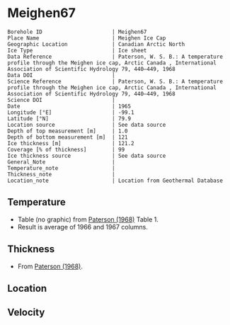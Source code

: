 * Meighen67
:PROPERTIES:
:header-args:jupyter-python+: :session ds :kernel ds
:clearpage: t
:END:

#+NAME: ingest_meta
#+BEGIN_SRC bash :results verbatim :exports results
cat meta.bsv | sed 's/|/@| /' | column -s"@" -t
#+END_SRC

#+RESULTS: ingest_meta
#+begin_example
Borehole ID                      | Meighen67
Place Name                       | Meighen Ice Cap
Geographic Location              | Canadian Arctic North
Ice Type                         | Ice sheet
Data Reference                   | Paterson, W. S. B.: A temperature profile through the Meighen ice cap, Arctic Canada , International Association of Scientific Hydrology 79, 440–449, 1968 
Data DOI                         | 
Science Reference                | Paterson, W. S. B.: A temperature profile through the Meighen ice cap, Arctic Canada , International Association of Scientific Hydrology 79, 440–449, 1968 
Science DOI                      | 
Date                             | 1965
Longitude [°E]                   | -99.1
Latitude [°N]                    | 79.9
Location source                  | See data source
Depth of top measurement [m]     | 1.0
Depth of bottom measurement [m]  | 121
Ice thickness [m]                | 121.2
Coverage [% of thickness]        | 99
Ice thickness source             | See data source
General_Note                     | 
Temperature_note                 | 
Thickness_note                   | 
Location_note                    | Location from Geothermal Database
#+end_example

** Temperature

+ Table (no graphic) from [[citet:paterson_1968][Paterson (1968)]] Table 1.
+ Result is average of 1966 and 1967 columns.
  
** Thickness

+ From [[citet:paterson_1968][Paterson (1968)]].
 
** Location

** Velocity

** Data                                                 :noexport:

#+BEGIN_SRC python :exports none
import numpy as np
import pandas as pd
df = pd.read_csv("Meighen_1966_67.csv",
                 names=['depth',1965,1966,1967],
                 index_col=0,
                 comment="#",usecols=((0,2,3)))
df = df.mean(axis=1).round(3)
df.name = 't'
df.index.name = 'd'
df.to_csv("data.csv")
#+END_SRC
#+RESULTS:
: None

#+NAME: ingest_data
#+BEGIN_SRC bash :exports results
cat data.csv | sort -t, -n -k1
#+END_SRC

#+RESULTS: ingest_data
|      d |       t |
|   1.32 | -22.416 |
|   2.24 | -23.122 |
|   3.15 | -22.729 |
|   4.06 | -22.032 |
|   4.57 | -20.043 |
|   4.72 | -21.359 |
|   5.18 |  -19.77 |
|   5.33 | -20.791 |
|    6.1 | -19.666 |
|   7.62 | -18.688 |
|   9.14 | -17.921 |
|  10.67 | -17.441 |
|  12.19 | -17.166 |
|  13.72 | -17.164 |
|  15.24 | -17.068 |
|  16.76 | -17.084 |
|  18.29 |  -17.16 |
|  19.81 |  -17.11 |
|  21.34 | -17.116 |
|  22.87 | -17.102 |
|  24.38 | -17.088 |
|  30.48 | -17.029 |
|   38.1 | -16.958 |
|  45.72 | -16.912 |
|  53.34 |  -16.86 |
|  60.96 | -16.808 |
|  68.58 | -16.731 |
|   76.2 | -16.665 |
|  83.82 | -16.574 |
|  91.44 | -16.484 |
|  99.06 | -16.374 |
| 106.68 | -16.236 |
|  114.3 |  -16.11 |
| 121.16 |  -15.96 |

